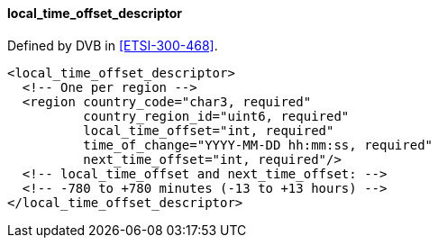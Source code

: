 ==== local_time_offset_descriptor

Defined by DVB in <<ETSI-300-468>>.

[source,xml]
----
<local_time_offset_descriptor>
  <!-- One per region -->
  <region country_code="char3, required"
          country_region_id="uint6, required"
          local_time_offset="int, required"
          time_of_change="YYYY-MM-DD hh:mm:ss, required"
          next_time_offset="int, required"/>
  <!-- local_time_offset and next_time_offset: -->
  <!-- -780 to +780 minutes (-13 to +13 hours) -->
</local_time_offset_descriptor>
----

